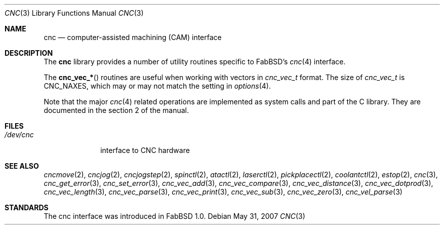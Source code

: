 .\"	$FabBSD$
.\"
.\" Copyright (c) 2009 Hypertriton, Inc. <http://hypertriton.com/>
.\"
.\" Redistribution and use in source and binary forms, with or without
.\" modification, are permitted provided that the following conditions
.\" are met:
.\" 1. Redistributions of source code must retain the above copyright
.\"    notice, this list of conditions and the following disclaimer.
.\" 2. Redistributions in binary form must reproduce the above copyright
.\"    notice, this list of conditions and the following disclaimer in the
.\"    documentation and/or other materials provided with the distribution.
.\"
.\" THIS SOFTWARE IS PROVIDED BY THE REGENTS AND CONTRIBUTORS ``AS IS'' AND
.\" ANY EXPRESS OR IMPLIED WARRANTIES, INCLUDING, BUT NOT LIMITED TO, THE
.\" IMPLIED WARRANTIES OF MERCHANTABILITY AND FITNESS FOR A PARTICULAR PURPOSE
.\" ARE DISCLAIMED.  IN NO EVENT SHALL THE REGENTS OR CONTRIBUTORS BE LIABLE
.\" FOR ANY DIRECT, INDIRECT, INCIDENTAL, SPECIAL, EXEMPLARY, OR CONSEQUENTIAL
.\" DAMAGES (INCLUDING, BUT NOT LIMITED TO, PROCUREMENT OF SUBSTITUTE GOODS
.\" OR SERVICES; LOSS OF USE, DATA, OR PROFITS; OR BUSINESS INTERRUPTION)
.\" HOWEVER CAUSED AND ON ANY THEORY OF LIABILITY, WHETHER IN CONTRACT, STRICT
.\" LIABILITY, OR TORT (INCLUDING NEGLIGENCE OR OTHERWISE) ARISING IN ANY WAY
.\" OUT OF THE USE OF THIS SOFTWARE, EVEN IF ADVISED OF THE POSSIBILITY OF
.\" SUCH DAMAGE.
.\"
.Dd $Mdocdate: May 31 2007 $
.Dt CNC 3
.Os
.Sh NAME
.Nm cnc
.Nd computer-assisted machining (CAM) interface
.Sh DESCRIPTION
The
.Nm
library provides a number of utility routines specific to FabBSD's
.Xr cnc 4
interface.
.Pp
The
.Fn cnc_vec_*
routines are useful when working with vectors in
.Ft cnc_vec_t
format.
The size of
.Ft cnc_vec_t
is
.Dv CNC_NAXES ,
which may or may not match the setting in
.Xr options 4 .
.Pp
Note that the major
.Xr cnc 4
related operations are implemented as system calls and part of the C library.
They are documented in the section 2 of the manual.
.Sh FILES
.Bl -tag -width /dev/cnc -compact
.It Pa /dev/cnc
interface to CNC hardware
.El
.Sh SEE ALSO
.Xr cncmove 2 ,
.Xr cncjog 2 ,
.Xr cncjogstep 2 ,
.Xr spinctl 2 ,
.Xr atactl 2 ,
.Xr laserctl 2 ,
.Xr pickplacectl 2 ,
.Xr coolantctl 2 ,
.Xr estop 2 ,
.Xr cnc 3 ,
.Xr cnc_get_error 3 ,
.Xr cnc_set_error 3 ,
.Xr cnc_vec_add 3 ,
.Xr cnc_vec_compare 3 ,
.Xr cnc_vec_distance 3 ,
.Xr cnc_vec_dotprod 3 ,
.Xr cnc_vec_length 3 ,
.Xr cnc_vec_parse 3 ,
.Xr cnc_vec_print 3 ,
.Xr cnc_vec_sub 3 ,
.Xr cnc_vec_zero 3 ,
.Xr cnc_vel_parse 3
.Sh STANDARDS
The cnc interface was introduced in FabBSD 1.0.
